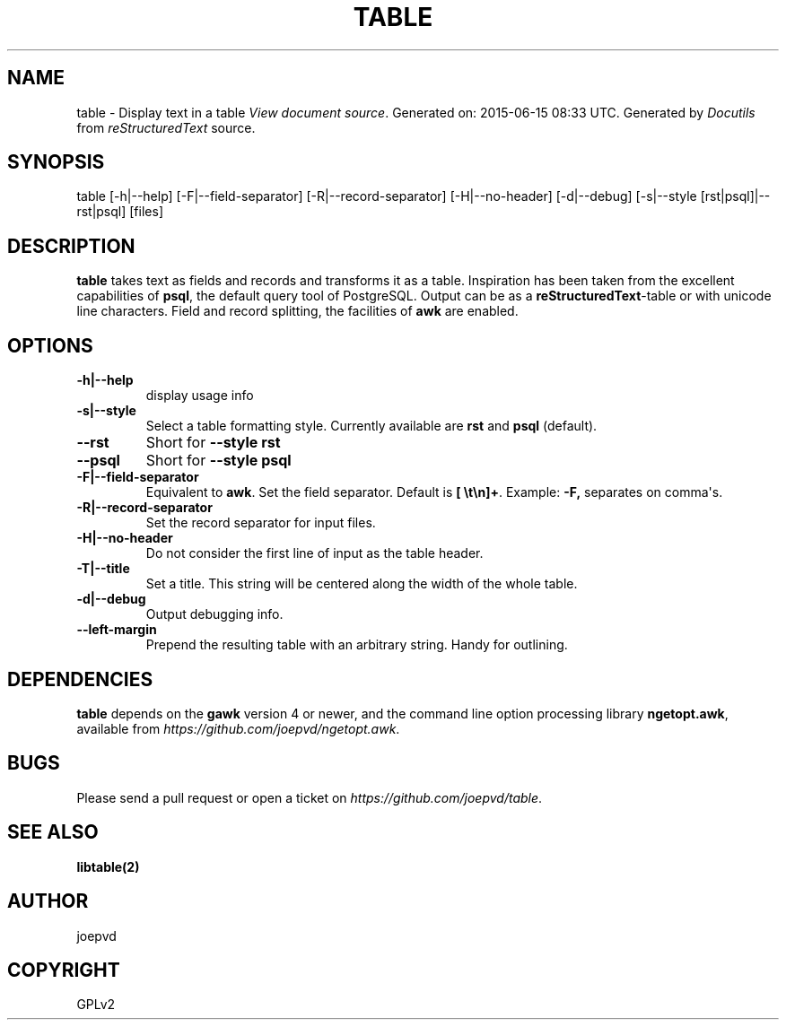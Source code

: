 .\" Man page generated from reStructuredText.
.
.TH TABLE 1 "2015-03-29" "0.2" "Text processing"
.SH NAME
table \- Display text in a table
.
.nr rst2man-indent-level 0
.
.de1 rstReportMargin
\\$1 \\n[an-margin]
level \\n[rst2man-indent-level]
level margin: \\n[rst2man-indent\\n[rst2man-indent-level]]
-
\\n[rst2man-indent0]
\\n[rst2man-indent1]
\\n[rst2man-indent2]
..
.de1 INDENT
.\" .rstReportMargin pre:
. RS \\$1
. nr rst2man-indent\\n[rst2man-indent-level] \\n[an-margin]
. nr rst2man-indent-level +1
.\" .rstReportMargin post:
..
.de UNINDENT
. RE
.\" indent \\n[an-margin]
.\" old: \\n[rst2man-indent\\n[rst2man-indent-level]]
.nr rst2man-indent-level -1
.\" new: \\n[rst2man-indent\\n[rst2man-indent-level]]
.in \\n[rst2man-indent\\n[rst2man-indent-level]]u
..
\fI\%View document source\fP\&.
Generated on: 2015\-06\-15 08:33 UTC.
Generated by \fI\%Docutils\fP from \fI\%reStructuredText\fP source.

.SH SYNOPSIS
.sp
table [\-h|\-\-help] [\-F|\-\-field\-separator] [\-R|\-\-record\-separator] [\-H|\-\-no\-header] [\-d|\-\-debug]
[\-s|\-\-style [rst|psql]|\-\-rst|psql] [files]
.SH DESCRIPTION
.sp
\fBtable\fP takes text as fields and records and transforms it as a table.  Inspiration has been taken from the excellent capabilities of \fBpsql\fP, the default query tool of PostgreSQL.  Output can be as a \fBreStructuredText\fP\-table or with unicode line characters.  Field and record splitting, the facilities of \fBawk\fP are enabled.
.SH OPTIONS
.INDENT 0.0
.TP
.B \-h|\-\-help
display usage info
.TP
.B \-s|\-\-style
Select a table formatting style. Currently available are \fBrst\fP and \fBpsql\fP (default).
.UNINDENT
.INDENT 0.0
.TP
.B \-\-rst
Short for \fB\-\-style rst\fP
.TP
.B \-\-psql
Short for \fB\-\-style psql\fP
.UNINDENT
.INDENT 0.0
.TP
.B \-F|\-\-field\-separator
Equivalent to \fBawk\fP\&. Set the field separator. Default is \fB[ \et\en]+\fP\&. Example: \fB\-F,\fP separates on comma\(aqs.
.TP
.B \-R|\-\-record\-separator
Set the record separator for input files.
.TP
.B \-H|\-\-no\-header
Do not consider the first line of input as the table header.
.TP
.B \-T|\-\-title
Set a title.  This string will be centered along the width of the whole table.
.TP
.B \-d|\-\-debug
Output debugging info.
.UNINDENT
.INDENT 0.0
.TP
.B \-\-left\-margin
Prepend the resulting table with an arbitrary string.  Handy for outlining.
.UNINDENT
.SH DEPENDENCIES
.sp
\fBtable\fP depends on the \fBgawk\fP version 4 or newer, and the command line option processing library \fBngetopt.awk\fP, available from \fI\%https://github.com/joepvd/ngetopt.awk\fP\&.
.SH BUGS
.sp
Please send a pull request or open a ticket on \fI\%https://github.com/joepvd/table\fP\&.
.SH SEE ALSO
.sp
\fBlibtable(2)\fP
.SH AUTHOR
joepvd
.SH COPYRIGHT
GPLv2
.\" Generated by docutils manpage writer.
.
